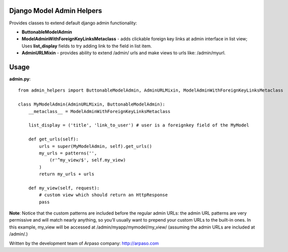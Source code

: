 Django Model Admin Helpers
==========================

Provides classes to extend default django admin functionality:

* **ButtonableModelAdmin**
* **ModelAdminWithForeignKeyLinksMetaclass** - adds clickable foreign key      links at admin interface in list view; Uses **list_display** fields to try adding link to the field in list item.  
* **AdminURLMixin** - provides ability to extend /admin/ urls and make views to urls like: /admin/myurl.

Usage
=====

**admin.py**::

    from admin_helpers import ButtonableModelAdmin, AdminURLMixin, ModelAdminWithForeignKeyLinksMetaclass

    class MyModelAdmin(AdminURLMixin, ButtonableModelAdmin):
        __metaclass__ = ModelAdminWithForeignKeyLinksMetaclass

        list_display = ('title', 'link_to_user') # user is a foreignkey field of the MyModel

        def get_urls(self):
            urls = super(MyModelAdmin, self).get_urls()
            my_urls = patterns('',
                (r'^my_view/$', self.my_view)
            )
            return my_urls + urls

        def my_view(self, request):
            # custom view which should return an HttpResponse
            pass

**Note**:
Notice that the custom patterns are included before the regular admin URLs: the admin URL patterns are very permissive and will match nearly anything, so you’ll usually want to prepend your custom URLs to the built-in ones.
In this example, my_view will be accessed at /admin/myapp/mymodel/my_view/ (assuming the admin URLs are included at /admin/.)

Written by the development team of Arpaso company: http://arpaso.com